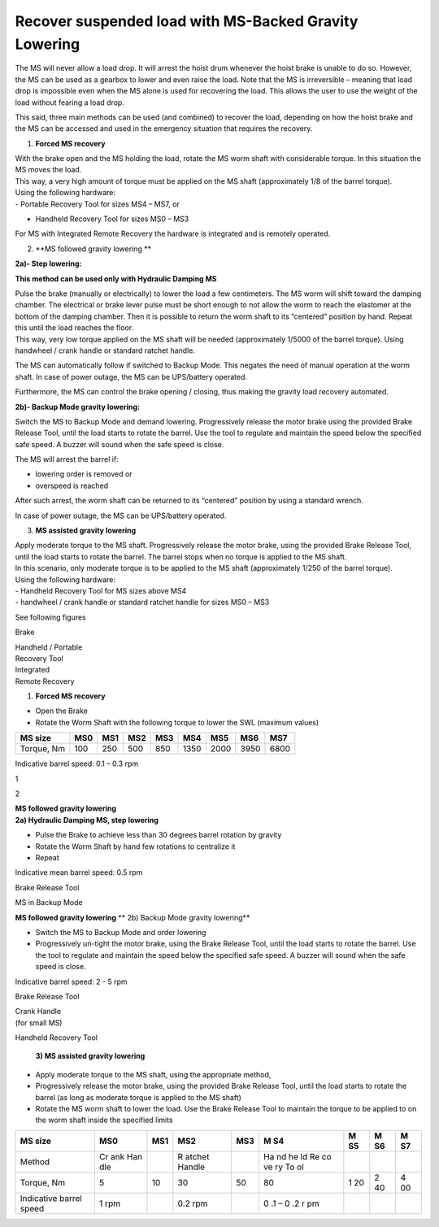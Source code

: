 ========================================================
Recover suspended load with MS-Backed Gravity Lowering
========================================================

The MS will never allow a load drop. It will arrest the hoist drum
whenever the hoist brake is unable to do so. However, the MS can be used
as a gearbox to lower and even raise the load. Notе that the MS is
irreversible – meaning that load drop is impossible even when the MS
alone is used for recovering the load. This allows the user to use the
weight of the load without fearing a load drop.

This said, three main methods can be used (and combined) to recover the
load, depending on how the hoist brake and the MS can be accessed and
used in the emergency situation that requires the recovery.

1. **Forced MS recovery**

| With the brake open and the MS holding the load, rotate the MS worm
  shaft with considerable torque. In this situation the MS moves the
  load.
| This way, a very high amount of torque must be applied on the MS shaft
  (approximately 1/8 of the barrel torque).

| Using the following hardware:
| - Portable Recovery Tool for sizes MS4 – MS7, or

- Handheld Recovery Tool for sizes MS0 – MS3

For MS with Integrated Remote Recovery the hardware is integrated and is
remotely operated.

2. **MS followed gravity lowering
   **

**2a)- Step lowering:**

**This method can be used only with Hydraulic Damping MS**

| Pulse the brake (manually or electrically) to lower the load a few
  centimeters. The MS worm will shift toward the damping chamber. The
  electrical or brake lever pulse must be short enough to not allow the
  worm to reach the elastomer at the bottom of the damping chamber. Then
  it is possible to return the worm shaft to its “centered” position by
  hand. Repeat this until the load reaches the floor.
| This way, very low torque applied on the MS shaft will be needed
  (approximately 1/5000 of the barrel torque). Using handwheel / crank
  handle or standard ratchet handle.

The MS can automatically follow if switched to Backup Mode. This negates
the need of manual operation at the worm shaft. In case of power outage,
the MS can be UPS/battery operated.

Furthermore, the MS can control the brake opening / closing, thus making
the gravity load recovery automated.

**2b)- Backup Mode gravity lowering:**

Switch the MS to Backup Mode and demand lowering. Progressively release
the motor brake using the provided Brake Release Tool, until the load
starts to rotate the barrel. Use the tool to regulate and maintain the
speed below the specified safe speed. A buzzer will sound when the safe
speed is close.

The MS will arrest the barrel if:

-  lowering order is removed or

-  overspeed is reached

After such arrest, the worm shaft can be returned to its “centered”
position by using a standard wrench.

In case of power outage, the MS can be UPS/battery operated.

3. **MS assisted gravity lowering**

| Apply moderate torque to the MS shaft. Progressively release the motor
  brake, using the provided Brake Release Tool, until the load starts to
  rotate the barrel. The barrel stops when no torque is applied to the
  MS shaft.
| In this scenario, only moderate torque is to be applied to the MS
  shaft (approximately 1/250 of the barrel torque).

| Using the following hardware:
| - Handheld Recovery Tool for MS sizes above MS4
| - handwheel / crank handle or standard ratchet handle for sizes MS0 –
  MS3

See following figures

|image1|

Brake

|image2|

| Handheld / Portable
| Recovery Tool

| Integrated
| Remote Recovery

|image3|

1) **Forced MS recovery**

-  Open the Brake

-  Rotate the Worm Shaft with the following torque to lower the SWL
   (maximum values)

+------------+------+------+------+------+------+------+------+------+
| MS size    | MS0  | MS1  | MS2  | MS3  | MS4  | MS5  | MS6  | MS7  |
+============+======+======+======+======+======+======+======+======+
| Torque, Nm | 100  | 250  | 500  | 850  | 1350 | 2000 | 3950 | 6800 |
+------------+------+------+------+------+------+------+------+------+

Indicative barrel speed: 0.1 – 0.3 rpm

|image4|

1

2

| **MS followed gravity lowering**
| **2a) Hydraulic Damping MS, step lowering**

-  Pulse the Brake to achieve less than 30 degrees barrel rotation by
   gravity

-  Rotate the Worm Shaft by hand few rotations to centralize it

-  Repeat

Indicative mean barrel speed: 0.5 rpm

|image5|

Brake Release Tool

MS in Backup Mode

**MS followed gravity lowering** **
2b) Backup Mode gravity lowering**

-  Switch the MS to Backup Mode and order lowering

-  Progressively un-tight the motor brake, using the Brake Release Tool,
   until the load starts to rotate the barrel. Use the tool to regulate
   and maintain the speed below the specified safe speed. A buzzer will
   sound when the safe speed is close.

Indicative barrel speed: 2 - 5 rpm

|image6|

Brake Release Tool

| Crank Handle
| (for small MS)

Handheld Recovery Tool

|image7|

   **3) MS assisted gravity lowering**

-  Apply moderate torque to the MS shaft, using the appropriate method,

-  Progressively release the motor brake, using the provided Brake
   Release Tool, until the load starts to rotate the barrel (as long as
   moderate torque is applied to the MS shaft)

-  Rotate the MS worm shaft to lower the load. Use the Brake Release
   Tool to maintain the torque to be applied to on the worm shaft inside
   the specified limits

+-----------------+-----+-----+--------+------+----+----+----+----+
| MS size         | MS0 | MS1 | MS2    | MS3  | M  | M  | M  | M  |
|                 |     |     |        |      | S4 | S5 | S6 | S7 |
+=================+=====+=====+========+======+====+====+====+====+
| Method          | Cr  |     | R      |      | Ha |    |    |    |
|                 | ank |     | atchet |      | nd |    |    |    |
|                 | Han |     | Handle |      | he |    |    |    |
|                 | dle |     |        |      | ld |    |    |    |
|                 |     |     |        |      | Re |    |    |    |
|                 |     |     |        |      | co |    |    |    |
|                 |     |     |        |      | ve |    |    |    |
|                 |     |     |        |      | ry |    |    |    |
|                 |     |     |        |      | To |    |    |    |
|                 |     |     |        |      | ol |    |    |    |
+-----------------+-----+-----+--------+------+----+----+----+----+
| Torque, Nm      | 5   | 10  | 30     | 50   | 80 | 1  | 2  | 4  |
|                 |     |     |        |      |    | 20 | 40 | 00 |
+-----------------+-----+-----+--------+------+----+----+----+----+
| Indicative      | 1   |     | 0.2    |      | 0  |    |    |    |
| barrel speed    | rpm |     | rpm    |      | .1 |    |    |    |
|                 |     |     |        |      | –  |    |    |    |
|                 |     |     |        |      | 0  |    |    |    |
|                 |     |     |        |      | .2 |    |    |    |
|                 |     |     |        |      | r  |    |    |    |
|                 |     |     |        |      | pm |    |    |    |
+-----------------+-----+-----+--------+------+----+----+----+----+

.. |image1| image:: media/image1.png
   :width: 6.51528in
   :height: 5.58955in
.. |image2| image:: media/image2.png
   :width: 0.79851in
   :height: 0.76849in
.. |image3| image:: media/image3.png
   :width: 1.24652in
   :height: 0.7913in
.. |image4| image:: media/image1.png
   :width: 6.51528in
   :height: 5.58955in
.. |image5| image:: media/image1.png
   :width: 6.51528in
   :height: 5.58955in
.. |image6| image:: media/image1.png
   :width: 6.51528in
   :height: 5.58955in
.. |image7| image:: media/image4.png
   :width: 1.53125in
   :height: 1.51042in

